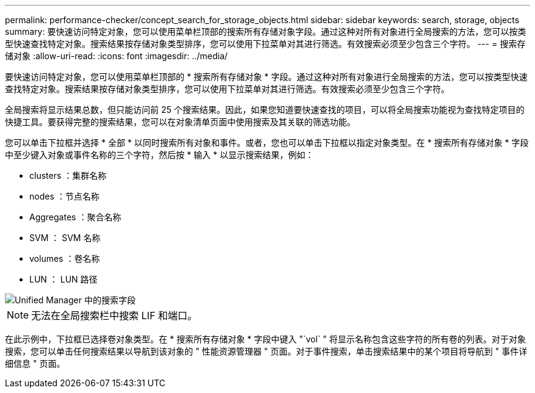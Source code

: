 ---
permalink: performance-checker/concept_search_for_storage_objects.html 
sidebar: sidebar 
keywords: search, storage, objects 
summary: 要快速访问特定对象，您可以使用菜单栏顶部的搜索所有存储对象字段。通过这种对所有对象进行全局搜索的方法，您可以按类型快速查找特定对象。搜索结果按存储对象类型排序，您可以使用下拉菜单对其进行筛选。有效搜索必须至少包含三个字符。 
---
= 搜索存储对象
:allow-uri-read: 
:icons: font
:imagesdir: ../media/


[role="lead"]
要快速访问特定对象，您可以使用菜单栏顶部的 * 搜索所有存储对象 * 字段。通过这种对所有对象进行全局搜索的方法，您可以按类型快速查找特定对象。搜索结果按存储对象类型排序，您可以使用下拉菜单对其进行筛选。有效搜索必须至少包含三个字符。

全局搜索将显示结果总数，但只能访问前 25 个搜索结果。因此，如果您知道要快速查找的项目，可以将全局搜索功能视为查找特定项目的快捷工具。要获得完整的搜索结果，您可以在对象清单页面中使用搜索及其关联的筛选功能。

您可以单击下拉框并选择 * 全部 * 以同时搜索所有对象和事件。或者，您也可以单击下拉框以指定对象类型。在 * 搜索所有存储对象 * 字段中至少键入对象或事件名称的三个字符，然后按 * 输入 * 以显示搜索结果，例如：

* clusters ：集群名称
* nodes ：节点名称
* Aggregates ：聚合名称
* SVM ： SVM 名称
* volumes ：卷名称
* LUN ： LUN 路径


image::../media/opm_search_field_jpg.gif[Unified Manager 中的搜索字段]

[NOTE]
====
无法在全局搜索栏中搜索 LIF 和端口。

====
在此示例中，下拉框已选择卷对象类型。在 * 搜索所有存储对象 * 字段中键入 "`vol` " 将显示名称包含这些字符的所有卷的列表。对于对象搜索，您可以单击任何搜索结果以导航到该对象的 " 性能资源管理器 " 页面。对于事件搜索，单击搜索结果中的某个项目将导航到 " 事件详细信息 " 页面。
